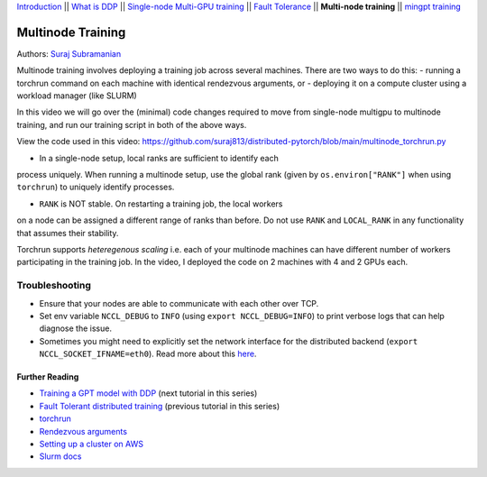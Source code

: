 `Introduction <beginner/ddp_series_intro.html>`__ \|\| `What is DDP <beginner/ddp_theory.html>`__ \|\| `Single-node
Multi-GPU training <beginner/ddp_multigpu.html>`__ \|\| `Fault
Tolerance <beginner/ddp_fault_tolerance.html>`__ \|\| **Multi-node
training** \|\| `mingpt training <ddp_minGPT.html>`__

Multinode Training
==================

Authors: `Suraj Subramanian <https://github.com/suraj813>`__

Multinode training involves deploying a training job across several
machines. There are two ways to do this:  
- running a torchrun command
on each machine with identical rendezvous arguments, or 
- deploying it on a
compute cluster using a workload manager (like SLURM)

In this video we will go over the (minimal) code changes required to move from single-node multigpu to 
multinode training, and run our training script in both of the above ways.


.. grid:: 2

   .. grid-item-card:: :octicon:`mortar-board;1em;` What you will learn
      :shadow: none

      -  Launching multinode training jobs with ``torchrun``
      -  Code changes (and things to keep in mind) when moving from single-node to multinode training.

   .. grid-item-card:: :octicon:list-unordered;1em;` Prerequisites
      :shadow: none

      * Familiarity with `multi-GPU training <beginner/ddp_multigpu.html>`__ and `torchrun <beginner/ddp_fault_tolerance.html>`__ 
      * 2 or more TCP-reachable GPU machines (this tutorial uses AWS p3.2xlarge instances)
      * PyTorch `installed <https://pytorch.org/get-started/locally/>`__ with CUDA on all machines


View the code used in this video: https://github.com/suraj813/distributed-pytorch/blob/main/multinode_torchrun.py


.. raw:: html

   <div style="margin-top:10px; margin-bottom:10px;">
     <iframe width="560" height="315" src="https://www.youtube.com/embed/KaAJtI1T2x4" frameborder="0" allow="accelerometer; encrypted-media; gyroscope; picture-in-picture" allowfullscreen></iframe>
   </div>


.. note:: 
-  In a single-node setup, local ranks are sufficient to identify each
process uniquely. When running a multinode setup, use the global rank
(given by ``os.environ["RANK"]`` when using ``torchrun``) to uniquely
identify processes.

- ``RANK`` is NOT stable. On restarting a training job, the local workers
on a node can be assigned a different range of ranks than before. Do not
use ``RANK`` and ``LOCAL_RANK`` in any functionality that assumes their
stability.


.. note:: 
Torchrun supports *heteregenous scaling* i.e. each of your multinode
machines can have different number of workers participating in the
training job. In the video, I deployed the code on 2 machines with 4 and
2 GPUs each.



Troubleshooting
~~~~~~~~~~~~~~~

-  Ensure that your nodes are able to communicate with each other over
   TCP.
-  Set env variable ``NCCL_DEBUG`` to ``INFO`` (using
   ``export NCCL_DEBUG=INFO``) to print verbose logs that can help
   diagnose the issue.
-  Sometimes you might need to explicitly set the network interface for
   the distributed backend (``export NCCL_SOCKET_IFNAME=eth0``). Read
   more about this
   `here <https://pytorch.org/docs/stable/distributed.html#choosing-the-network-interface-to-use>`__.


Further Reading
---------------
-  `Training a GPT model with DDP <ddp_minGPT.html>`__  (next tutorial in this series)
-  `Fault Tolerant distributed training <beginner/ddp_fault_tolerance.html>`__ (previous tutorial in this series)
-  `torchrun <https://pytorch.org/docs/stable/elastic/run.html>`__
-  `Rendezvous
   arguments <https://pytorch.org/docs/stable/elastic/run.html#note-on-rendezvous-backend>`__
-  `Setting up a cluster on
   AWS <https://github.com/suraj813/minGPT-ddp/blob/master/mingpt/slurm/setup_pcluster_slurm.md>`__
-  `Slurm docs <https://slurm.schedmd.com/>`__
